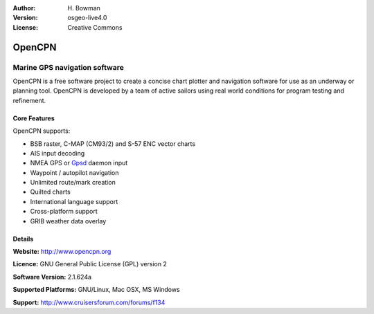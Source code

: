 :Author: H. Bowman
:Version: osgeo-live4.0
:License: Creative Commons

.. _opencpn-overview:

.. image:: images/project_logos/logo-opencpn.png
  :scale: 75 %
  :alt: project logo
  :align: right
  :target: http://www.opencpn.org


OpenCPN
=======

Marine GPS navigation software
~~~~~~~~~~~~~~~~~~~~~~~~~~~~~~
OpenCPN is a free software project to create a concise chart plotter
and navigation software for use as an underway or planning tool.
OpenCPN is developed by a team of active sailors using real world
conditions for program testing and refinement.

.. image:: images/screenshots/1024x768/opencpn_screenshot.png
  :scale: 50 %
  :alt: screenshot
  :align: right

Core Features
-------------
OpenCPN supports:

* BSB raster, C-MAP (CM93/2) and S-57 ENC vector charts
* AIS input decoding
* NMEA GPS or `Gpsd <http://gpsd.berlios.de>`_ daemon input
* Waypoint / autopilot navigation
* Unlimited route/mark creation
* Quilted charts
* International language support
* Cross-platform support
* GRIB weather data overlay

Details
-------

**Website:** http://www.opencpn.org

**Licence:** GNU General Public License (GPL) version 2

**Software Version:** 2.1.624a

**Supported Platforms:** GNU/Linux, Mac OSX, MS Windows

**Support:** http://www.cruisersforum.com/forums/f134
